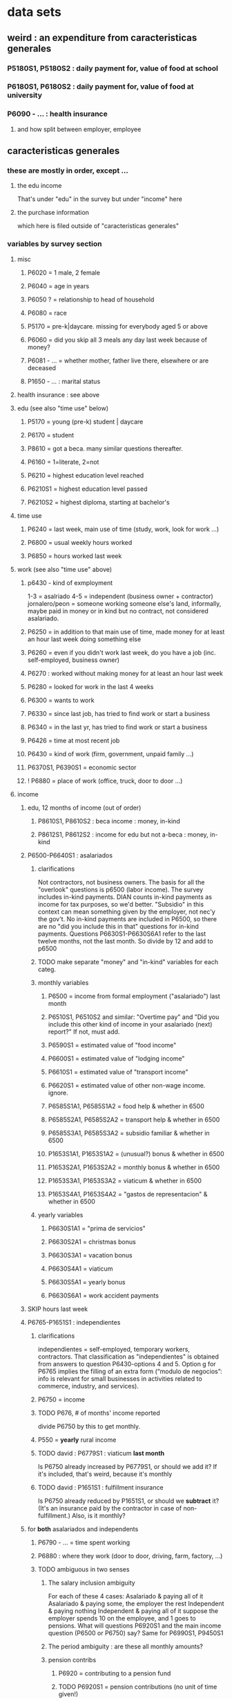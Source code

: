 * data sets
** weird : an expenditure from caracteristicas generales
*** P5180S1, P5180S2 : daily payment for, value of food at school
*** P6180S1, P6180S2 : daily payment for, value of food at university 
*** P6090 - ... : health insurance
**** and how split between employer, employee
** caracteristicas generales
*** these are mostly in order, except ... 
**** the edu income
That's under "edu" in the survey
but under "income" here
**** the purchase information
which here is filed outside of "caracteristicas generales"
*** variables by survey section
**** misc
***** P6020 = 1 male, 2 female
***** P6040 = age in years
***** P6050 ? = relationship to head of household
***** P6080 = race
***** P5170 = pre-k|daycare. missing for everybody aged 5 or above
***** P6060 = did you skip all 3 meals any day last week because of money?
***** P6081 - ... = whether mother, father live there, elsewhere or are deceased
***** P1650 - ... : marital status
**** health insurance : see above
**** edu (see also "time use" below)
***** P5170 = young (pre-k) student | daycare
***** P6170 = student
***** P8610 = got a beca. many similar questions thereafter.
***** P6160 = 1=literate, 2=not
***** P6210 = highest education level reached
***** P6210S1 = highest education level passed
***** P6210S2 = highest diploma, starting at bachelor's
**** time use
***** P6240 = last week, main use of time (study, work, look for work ...)
***** P6800 = usual weekly hours worked
***** P6850 = hours worked last week
**** work (see also "time use" above)
***** p6430 - kind of exmployment
   1-3 = asalriado
   4-5 = independent (business owner + contractor)
   jornalero/peon = someone working someone else's land, informally, maybe paid in money or in kind but no contract, not considered asalariado.
***** P6250 = in addition to that main use of time, made money for at least an hour last week doing something else
***** P6260 = even if you didn't work last week, do you have a job (inc. self-employed, business owner)
***** P6270 : worked without making money for at least an hour last week
***** P6280 = looked for work in the last 4 weeks
***** P6300 = wants to work
***** P6330 = since last job, has tried to find work or start a business
***** P6340 = in the last yr, has tried to find work or start a business
***** P6426 = time at most recent job
***** P6430 = kind of work (firm, government, unpaid family ...)
***** P6370S1, P6390S1 = economic sector
***** ! P6880 = place of work (office, truck, door to door ...)
**** income
***** edu, 12 months of income (out of order)
****** P8610S1, P8610S2 : beca income : money, in-kind
****** P8612S1, P8612S2 : income for edu but not a-beca : money, in-kind
***** P6500-P6640S1 : asalariados
****** clarifications
   Not contractors, not business owners. The basis for all the "overlook" questions is p6500 (labor income). The survey includes in-kind payments.
   DIAN counts in-kind payments as income for tax purposes, so we'd better.
   "Subsidio" in this context can mean something given by the employer, not nec'y the gov't.
   No in-kind payments are included in P6500, so there are no "did you include this in that" questions for in-kind payments.
   Questions P6630S1-P6630S6A1 refer to the last twelve months, not the last month. So divide by 12 and add to p6500
****** TODO make separate "money" and "in-kind" variables for each categ.
****** monthly variables
******* P6500 = income from formal employment ("asalariado") last month
******* P6510S1, P6510S2 and similar: "Overtime pay" and "Did you include this other kind of income in your asalariado (next) report?" If not, must add.
******* P6590S1 = estimated value of "food income"
******* P6600S1 = estimated value of "lodging income"
******* P6610S1 = estimated value of "transport income"
******* P6620S1 = estimated value of other non-wage income. ignore.
******* P6585S1A1, P6585S1A2 = food help & whether in 6500
******* P6585S2A1, P6585S2A2 = transport help & whether in 6500
******* P6585S3A1, P6585S3A2 = subsidio familiar & whether in 6500
******* P1653S1A1, P1653S1A2 = (unusual?) bonus & whether in 6500
******* P1653S2A1, P1653S2A2 = monthly bonus & whether in 6500
******* P1653S3A1, P1653S3A2 = viaticum & whether in 6500
******* P1653S4A1, P1653S4A2 = "gastos de representacion" & whether in 6500
****** yearly variables
******* P6630S1A1 = "prima de servicios"
******* P6630S2A1 = christmas bonus
******* P6630S3A1 = vacation bonus
******* P6630S4A1 = viaticum
******* P6630S5A1 = yearly bonus
******* P6630S6A1 = work accident payments
***** SKIP hours last week
***** P6765-P1651S1 : independientes
****** clarifications
independientes = self-employed, temporary workers, contractors. That classification as "independientes" is obtained from answers to question P6430-options 4 and 5. Option g for P6765 implies the filling of an extra form (“modulo de negocios”: info is relevant for small businesses in activities related to commerce, industry, and services).
****** P6750 = income
****** TODO P676, # of months' income reported
divide P6750 by this to get monthly.
****** P550 = *yearly* rural income
****** TODO david : P6779S1 : viaticum *last month*
Is P6750 already increased by P6779S1, or should we add it?
If it's included, that's weird, because it's monthly
****** TODO david : P1651S1 : fulfillment insurance
Is P6750 already reduced by P1651S1, or should we *subtract* it?
(It's an insurance paid by the contractor in case of non-fulfillment.)
Also, is it monthly?
***** for *both* asalariados and independents
****** P6790 - ... = time spent working
****** P6880 : where they work (door to door, driving, farm, factory, ...)
****** TODO ambiguous in two senses
******* The salary inclusion ambiguity
 For each of these 4 cases:
    Asalariado & paying all of it
    Asalariado & paying some, the employer the rest
    Independent & paying nothing
    Independent & paying all of it
 suppose the employer spends 10 on the employee, and 1 goes to pensions. What will questions P6920S1 and the main income question (P6500 or P6750) say? Same for P6990S1, P9450S1
******* The period ambiguity : are these all monthly amounts?
******* pension contribs
******** P6920 = contributing to a pension fund
******** TODO P6920S1 = pension contributions (no unit of time given!)
******** TODO P6940 = who pays the pension contributions
  option C is illegal
******* P6990* : work injury insurance
******* P9450* : caja de compensacion
***** P7040 - ... = second job
****** P7070 = last month's income
***** P7310 - ... : unemployed (at least mostly)
****** TODO david : period ? P9460S1 : unemployment benefits
****** P7422S1 : last momth's income
***** >>>
***** P7472 : "inactive"
****** definition
inactive = students, retired, unpaid domestic. comes from the module for labor force (questions p6240 to p6350).
****** P7472S1 : last month's income
***** rental income last month
****** P7500S1A1 : rental income, real estate, developed
****** P7500S4A1 : rental income, real estate, undeveloped
****** P7500S5A1 : rental income, vehicle | equipment
***** benefits
****** P7500S2A1 : month pension for old|sick
****** TODO P7500S3A1 : month alimony. *ignore*, to avoid double-counting.
****** P7510S1A1 = *year* of remittance income, domestic
****** P7510S2A1 = *year* of remittance income, foreign
****** P7510S3A1 = *year* of help from private domestic ?firms
****** P7510S4A1 = *year* of help from private foreign ?firms
***** mixed up
****** P7510S5A1 = *year* of interest income
****** P7510S6A1 = *year* of benefits, cesantia income
for each year of work, a month of salary, paid after leaving
****** P7510S10A1 = *year* of dividend income
****** TODO P7510S9A1 = *year* of (stock?) sale income
***** TODO <<< RESUME HERE >>>
***** benefits
****** TODO P7513S4 ? investment income. include.
****** TODO P7510S9 = income from sale of securities ("Rendimientos por venta de títulos"). include.
******* should not be a big fraction of income for most of the population.
****** TODO I skipped the many questions about government benefits, even "transferencias por victimización"
******* P1668S1 : income if including transfers.
******* all these things are similar, treat the same.
******* probably shouldn't be much given "en especie". do not include.
****** TODO P7513S1 : ingresos ocasionales, ventas.
******* could include if had frequency. luis, david will estimate
****** TODO Don't count loans -- you don't pay for your income with later income.
****** TODO All "ingreso ocasional" needs a frequency, we can assume initially that it's small.
****** TODO P7513S3 ? Venta de (semovientes = livestock)?
****** P7513S5 & fol: income from being paid back for a loan
****** TODO P7513S8 ? jury awards
****** P7513S9 = lottery winnings
****** P7513S10 = inheritance
****** P7513S11 = income from devolved tax payments
**** P7516 = spent savings in the last 12 months
** purchase data sets, (at least maybe) VAT-relevant
*** articulos
**** p10270 = COICOP
**** FORMA : no legend. Hopefully same values as the other "how gotten" variables.
**** VALOR
**** TODO jeff : P10270S2 : where bought (where gotten?)
**** P10270S3 : frequency
**** DONE P10270S4 = portion of value bought on credit. ignore.
*** DONE medio
**** "[4:20 PM, 9/11/2018] David Suárez Castellanos: Old houses don't have vat
New houses go to the 5% rate only if they cost more than 880 million cop. There are no specific coicops for these alternatives and you cannot know from the survey if the house inhabited by the household is new
**** p10305 = says whether a house is new or old
**** p10305s1 = value of the purchase
**** these purchases are in the last 12 months. How to represent?
*** rural capitulo c
**** TODO david processing : nc2_cc_p1 : 25 broad categories, maybe VAT-identifiable
**** nc2_cc_p2 : freq
**** nc2_cc_p3_s1 : value
**** DONE nc2_cc_p3_s2 : bought in the last week. conflicts & less info relate to freq.
*** urban capitulo c
**** TODO nc2_cc_p1 : 25 broad categories, maybe vat-identifiable.
**** nc2_cc_p2 : freq
**** nc2_cc_p3_s1 : value
*** DONE ## -- The rest of these have all 6 purchase variables we rely on. -- ##
*** rural personal
**** DONE NC2R_CE_P1 = got it last week. conflicts with frequency, and less information.
**** nc2r_ce_p2 : COICOP
**** NC2R_CE_P4S1 : quantity
**** NC2R_CE_P5S2 : how gotten
**** NC2R_CE_P6 : where gotten
**** NC2R_CE_P7 : value
**** TODO NC2R_CE_P8 : frequency
***** it would be nice to be sure that frequency and value are orthogonal -- that is, value is the value per purchase, not the total spent on that good last week
*** rural personal fuera
**** nc2r_ca_p3 :  coicop
**** NC2R_CA_P4_S1 : quantity
**** NC2R_CA_P5_S1 : how it was gotten
**** NC2R_CA_P6_S1 : where it was gotten
**** NC2R_CA_P7_S1 : value
**** NC2R_CA_P8_S1 : freq
*** rural semanal
**** nc2r_ca_p3 :  coicop
**** nc2r_ca_p4_s1 : quantity
**** TODO needed ? nc2r_ca_p4_s2 & fol : unit of measure
**** nc2r_ca_p5_s1 : forma de adquisición
1 » 1. Compra
2 » 2. Recibidos como pago por trabajo
3 » 3. Regalo o donación
4 » 4. Intercambio o trueque
5 » 5. Traidos de la finca o producidos por el hogar
6 » 6. Tomados de un negocio del hogar
7 » 7. Otra
**** nc2r_ca_p6_s1 : where bought
**** nc2r_ca_p7_s1 : value
**** nc2r_ca_p8_s1 : freq
*** rural semanal fuera
**** nh_cgprcfh_p1s1 : coicop
**** nh_cgprcfh_p2 : quantity
**** nh_cgprcfh_p3 : how gotten
**** nh_cgprcfh_p4 : where gotten
**** nh_cgprcfh_p5 : value
**** nh_cgprcfh_p6 : freq
**** DONE :: more variables
***** nh_cgprcfh_p7 : household or personal
***** these don't matter, because there's a COICOP
****** nh_cgprcfh_p1 = descripción de la comida o alimento adquirido; 5 unique values, 7/11 missing
****** nh_cgprcfh_p1s2 = "marque con una x, la opción que describa mejor el tipo de comida", 5 unique, 7/11 missing
*** urban diario
**** p10250s1a1 ? "número de orden de la persona qué se le entregó la mesada"
***** almost always missing. if not missing, drop observation -- it records a within-household transfer of money
**** nh_cgdu_p1 = coicop
**** nh_cgdu_p2 : quantity
**** TODO nh_cgdu_p3 & fol ? unit of measure
**** nh_cgdu_p5 : how they got it
**** nh_cgdu_p7b1379 : where gotten
**** TODO nh_cgdu_p8 ? value
***** interacts with quantity? unit of measure?
**** nh_cgdu_p9 : freq
**** nh_cgdu_p10 : personal or household
*** urban diario fuera
**** nh_cgducfh_p1_1 : coicop
**** nh_cgducfh_p2 : quantity
**** TODO luis : nh_cgducfh_p3 : how they got it (compra, recibido como pago, regalo, traido de la finca ...)
**** nh_cgducfh_p4 : where gotten, even if not bought
***** TODO ? how to read the legend
***** TODO david processing : restaurant, bar, cafeteria: no vat. otherwise ignore. street vendors?
**** nh_cgducfh_p5 : value, even if not bought
**** TODO nh_cgducfh_p6 : frequency
***** ? how to read legend. 2.1 appears in it, but 2 and not 2.1 appears in the data.
**** DONE nh_cgducfh_p7 : personal or household
**** DONE nh_cgducfh_p8 ? "si lo adquirió a domicilio"
***** was it a delivery. ignore.
*** urban diario personal
**** nc4_cc_p1_1 : coicop
**** nc4_cc_p2 : quantity
**** nc4_cc_p3 : how they got it
***** legend differs from that in "diarios urbano fuera"
**** nc4_cc_p4 : where gotten, even if not bought
**** nc4_cc_p5 : value
**** nc4_cc_p6 : freq
*** urban personal fuera
**** DONE : nh_cgpucfh_p1_s2 : can't be anything.
**** nh_cgpucfh_p1_s1 : coicop
**** nh_cgpucfh_p2 : quantity
**** nh_cgpucfh_p3 : how gotten
**** nh_cgpucfh_p4 : where gotten
**** nh_cgpucfh_p5 : value
**** nh_cgpucfh_p6 : freq
** DONE files not(PITFALL: currently) VAT-relevant
*** viviendas_y_hogares -- just mortgages, which are (currently!) exempt
**** P5100S1 through P5100S4: Cuanto pagan for mortgage -- exempt, even for a second home.
*** gastos_diarios_urbanos__mercados :: nothing identifies what they purchased!
**** four broad purchase categories, see nc2_cc_p4. basically 0 vat.
*** gastos_semanales_rurales__mercados :: nothing identifies what they purchased!
**** four broad purchase categories, see nc2_cc_p4. basically 0 vat.
* variables
** DONE ignorable variables
*** household-communal
*** DONE can ignore : NH_CGDU_P3 & following ? unit of measure
**** to calculate expenditure we only need value and frequency
*** DONE SECUENCIA_ENCUESTA : ignore
*** DONE SECUENCIA_P : ignore
*** DONE CAP = which chapter of Cuadernillo 2 an expenditure comes from. Redundant, given COICOP.
** DONE processed variables
*** ORDEN = id for family member
*** COICOP: when it is missing, everything* is missing except some stuff in articulos -- but only 63/211,113 of that has no COICOP
**** * value, quantity, is-purchase, freq
*** value = spending, not price / unit
*** FEX_C = household, not individual, weight
**** Proportional to the selection probability
**** constant within member, purchase. (I tested, it really is.)
 data.purchases[["household","household-member","weight"]].sort_values(
   ["household","household-member","weight"] ) [["household","weight"]]
** DIRECTORIO = household 
*** TODO david : incorporate P6050 = "unidad de gasto"
 If equal to 6,7, or 8, kind of part of the household but not really?
 If I want to know what a household spent, I should exclude persons marked 6-8?
 Will the expenditures of a person marked 6-8 be recorded in the household in which they are (say) a maid, or in a different household, or in no household?

*** group living together, sharing food and not paying rent to the hosuehold. Every person belongs to exactly one household.
** frequency
*** if frequency missing, discard observation
**** DONE when purchase=1, freq is almost never missing, for each file
*** almost all use the same key
**** TODO use this one: rural cap c
***** 1 » 2. Diario
***** 2 » 2.1. Varias veces por semana
****** TODO 2.1 is not in the data, so this suggests the first number is the right one.
***** 3 » 3. Semanal
***** 4 » 4. Quincenal
***** 5 » 5. Mensual
***** 6 » 6. Bimestral
***** 7 » 7. Trimestral
***** 8 » 8. Anual (not present in this file, but others)
***** 9 » 9. Esporádica
***** 10 » 10. Semestral (not present in this file, but others)
***** 11 » 11. Nunca
****** TODO What does this even mean? Should we drop these observations?
**** rural personal
***** 1 » 2. Diario
***** 2 » 2.1 Varias veces por semana
***** 3 » 3.Semanal
***** 4 » 4. Quincenal
***** 5 » 5. Mensual
***** 6 » 6. Bimestral
***** 7 » 7. Trimestral
***** 9 » 9.Esporádico
**** rural semanal fuera
***** 1 » 2. Diario
***** 2 » 2.1. Varias veces por semana
***** 3 » 3. Semanal
***** 4 » 4. Quincenal
***** 5 » 5. Mensual
***** 6 » 6. Bimestral
***** 7 » 7. Trimestral
***** 9 » 9. Esporádica
**** urbano diario fuera
***** 1 » 2. Diario
***** 2 » 2.1. Varias veces por semana
***** 3 » 3. Semanal
***** 4 » 4. Quincenal
***** 5 » 5. Mensual
***** 6 » 6. Bimestral
***** 7 » 7. Trimestral
***** 9 » 9. Esporádica
**** urbano personal fuera
***** 1 » 2. Diario
***** 2 » 2.1. Varias veces por semana
***** 3 » 3. Semanal
***** 4 » 4. Quincenal
***** 5 » 5. Mensual
***** 6 » 6. Bimestral
***** 7 » 7. Trimestral
***** 9 » 9. Esporádica
**** rural semanal
***** 1 » 2. Diario
***** 2 » 2.1. Varias veces por semana
***** 3 » 3. Semanal
***** 4 » 4. Quincenal
***** 5 » 5. Mensual
***** 6 » 6. Bimestral
***** 7 » 7. Trimestral
***** 9 » 9. Esporádica
**** rural personal fuera
***** 1 » 2. Diario
***** 2 » 2.1. Varias veces por semana
***** 3 » 3. Semanal
***** 4 » 4. Quincenal
***** 5 » 5. Mensual
***** 6 » 6. Bimestral
***** 7 » 7. Trimestral
***** 9 » 9. Esporádica
**** articulos
***** 3 » 3. Semanal
***** 4 » 4. Quincenal
***** 5 » 5. Mensual
***** 6 » 6. Bimestral
***** 7 » 7. Trimestral
***** 8 » 8. Anual
***** 9 » 9. Esporádica
***** 10 » 10. Semestral
***** TODO jeff: what to do about NaN?
**** urbano diarios personal
***** 1 » 1. Diario
***** 2 » 2.1. Varias veces
***** 3 » 3. Semanal
***** 4 » 4. Quincenal
***** 5 » 5. Mensual
***** 6 » 6. Bimestral
***** 7 » 7. Trimestral
***** 9 » 9. Esporádica por semana
**** urbano diario
***** 1 » 2. Diario
***** 2 » 2.1. Varias veces por semana
***** 3 » 3. Semanal
***** 4 » 4. Quincenal
***** 5 » 5. Mensual
***** 6 » 6. Bimestral
***** 7 » 7. Trimestral
***** 9 » 9. Esporádica
***** TODO jeff: what to do about NaN?
*** TODO weird legend : urban cap c. (same as rural cap c, I'm guessing?)
** how-got: use (for VAT) only value 1
*** how-got is inconsistent, but we're unaffected, because we only use the value 1
**** For the "forma de adquisición" ("how-got") variables, the "urban_diario_personal" has a totally different legend, except for the extreme values 1 and 7. Everything else has the same legend. Is this because that file was coded differently, or is it an error in the dcumentation?
*** DONE : not important : what to do when it's missing
**** once we exclude codes without a COICOP, is-purchase is almost never missing
**** after excluding code without a value, it is literally never missing
**** two, and maybe every, reason it might be missing
***** sometimes missing because they didn't buy it
***** sometimes missing because it's a within-household transfer

*** how-got by file
**** articulos: takes values 1-7
***** DONE no description, but same coding as the majority of the files
**** not present in these files
***** medios
***** rural capitulo c
***** urban capitulo c
**** TODO urban_diario_personal is different; everything else has the same key
**** rural_personal: takes 1-4
  1 » 01. Compra
  2 » 02. Recibido como pago por trabajo
  3 » 03. Regalo
  4 » 04. Intercambio o Trueque
  5 » 05. Cultivados en la finca o producidos por el hogar
  6 » 06. Tomado de un negocio del hogar
  7 » 07. Otra
**** rural_personal_fuera: takes 1-3, 6
  1 » 1. Compra
  2 » 2. Recibidos como pago por trabajo
  3 » 3. Regalo o donación
  4 » 4. Intercambio o trueque
  5 » 5. Traidos de la finca o producidos por el hogar
  6 » 6. Tomados de un negocio del hogar
  7 » 7. Otra
**** rural_semanal: 1-7
  1 » 1. Compra
  2 » 2. Recibidos como pago por trabajo
  3 » 3. Regalo o donación
  4 » 4. Intercambio o trueque
  5 » 5. Traidos de la finca o producidos por el hogar
  6 » 6. Tomados de un negocio del hogar
  7 » 7. Otra
**** rural_semanal_fuera: 1-3
  1 » 1.Compra
  2 » 2.Recibidos como pago por trabajo
  3 » 3.Regalo
  4 » 4.Intercambio o trueque
  5 » 5.Traidos de la finca o producidos por el hogar
  6 » 6.Tomados de un negocio del hogar
  7 » 7.Otra
**** urban_diario: 1-7, NaN
***** TODO ? NaN
***** codebook
  1 » 1.Compra
  2 » 2.Recibidos como pago por trabajo
  3 » 3. Regalo o donación
  4 » 4.Intercambio o trueque
  5 » 5.Traidos de la finca o producidos por el hogar
  6 » 6.Tomados de un negocio del hogar
  7 » 7.Otra
**** urban_diario_fuera: 1-7
  1 » 1.Compra
  2 » 2.Recibidos como pago por trabajo
  3 » 3. Regalo o donación
  4 » 4.Intercambio o trueque
  5 » 5.Traidos de la finca o producidos por el hogar
  6 » 6.Tomados de un negocio del hogar
  7 » 7.Otra
**** TODO david asking : urban_diario_personal: 1-7
***** TODO see "different" below. For now interpret the same as the others, b/c the cuadernillo is probably right; however, david is asking.
***** 1 » 1. Compra
***** (different) 2 » 2. Traídos de la finca o producidos por el hogar.
***** (different) 3 » 3. Tomados de un negocio del hogar.
***** (different) 4 » 4. Recibidos como pagos por trabajo
***** (different) 5 » 5. Regalo o donación
***** (different) 6 » 6. Intercambio o trueque
***** 7 » 7. Otra
**** urban_personal_fuera: 1-7
  1 » 1. Compra
  2 » 2. Recibidos como pago por trabajo
  3 » 3. Regalo o donación
  4 » 4. Intercambio o trueque
  5 » 5. Traidos de la finca o producidos por el hogar
  6 » 6. Tomados de un negocio del hogar
  7 » 7. Otra
** where-got
*** use the value on the right
*** relevant only for food
*** not present in these files; can assume bought in a place that charges VAT
**** medios. can ignore -- this file is only useful to us for purchasess of extremely expensive (> $ 880 m) second homes
**** for these files each observation aggregates spending over many categories into 25, but otherwise similar to COICOP files
***** rural capitulo c
***** urban capitulo c
*** this file has its own special legend, with no corrections (for every "x » y", x = y).
**** rural_semanal_fuera (always reads "x » x")
***** takes values 1, 4, 6-7, 10, 13, 16, 19, 20, 24
***** 1 » 1 Almacenes o supermercados de cadena y tiendas por departamento
***** TODO 2 » 2 Hipermercados
***** 4 » 4 Supermercados de cajas de compesanciónm, cooperativas, fondos de empleados y comisariatos
***** 6 » 6.Supermercado y tiendas de barrio
***** 7 » 7.Misceláneas de barrio y cacharrerías
***** no vat - TODO 8 » 8.Cigarrerías, salsamentarias y delikatessen
***** no vat - 10 » 10 Plazas de mercado, galerías y graneros
***** no vat - TODO 11 » 11 Central mayorista de abastecimiento
***** no vat - TODO 12 » 12 Mercados móviles
***** no vat - 13 » 13 Vendedores ambulantes o ventas callejeras
***** no vat - 14 » 14 San Andresitos
***** TODO 15 » 15 Bodegas o fábricas.
***** 16 » 16 Establecimiento especializado en la venta del artículo o la prestación del servicio adquirido
***** 17 » 17 Farmacias y droguerías
***** 18 » 18 Restaurantes
***** 19 » 19 Cafeterías y establecimientos de comidas rápidas
***** no vat - 20 » 20 Persona particular
***** 21 » 21 Ferias especializadas: Artesanal, del hogar, del libro, de computadores, etc.
***** 22 » 22 A través de internet
***** 23 » 23 Televentas y ventas por catálogo
***** TODO pays vat ? 24 » 24 Otro
*** these three files agree, with no corrections (for every "x » y", x = y).
**** articulos
***** takes values 1, 4, 6-7, 10, 13-14, 16-17, 20-24, 26
***** 1 » 1 Almacenes, supermercado de cadena, tiendas por departamento o hipermercados
***** 4 » 4 Supermercados de cajas de compesanción, cooperativas, fondos de empleados y comisariatos
***** 6 » 6 Supermercado de barrio, tiendas de barrio, cigarrerías, salsamentarias y delicatessen
***** 7 » 7 Misceláneas de barrio y cacharrerías
***** 10 » 10 Plazas de mercado, galerías, mercados móviles, central mayorista de abastecimiento y graneros
***** 13 » 13 Vendedores ambulantes
***** 14 » 14 Sanandrecitos, bodegas y fábricas
***** 16 » 16 Establecimiento especializado en la venta del artículo o la prestación del servicio
***** 17 » 17 Farmacias y droguerías
***** 20 » 20 Persona particular
***** 21 » 21 Ferias especializada: artesanal, del libro , del hogar, de tecnología, etc.
***** 22 » 22 A través de internet
***** 23 » 23 Televentas y ventas por catálogo
***** 24 » 24 Otro
***** 26 » 26 En el exterior (fuera del país)
**** rural_personal
***** takes values 4, 6, 16, 19-20
***** 1 » 1 Almacenes, supermercado de cadena, tiendas por departamento o hipermercados
***** 4 » 4 Supermercados de cajas de compesanciónm, cooperativas, fondos de empleados y comisariatos
***** 6 » 6 Supermercado de barrio, tiendas de barrio, cigarrerías, salsamentarias y delicatessen
***** 7 » 7 Misceláneas de barrio y cacharrerías
***** 10 » 10 Plazas de mercado, galerías, mercados móviles, central mayorista de abastecimiento y graneros
***** 13 » 13 Vendedores ambulantes
***** 14 » 14 Sanandrecitos, bodegas y fábricas
***** 16 » 16 Establecimiento especializado en la venta del artículo o la prestación del servicios
***** 17 » 17 Farmacias y droguerías
***** 18 » 18 Restaurantes
***** 19 » 19 Cafeterías y establecientos de comidas rápidas
***** 20 » 20 Persona particular
***** 21 » 21 Ferias especializada: artesanal, del libro , del hogar, de tecnología, etc.
***** 22 » 22 A través de internet
***** 23 » 23 Televentas y ventas por catálogo
***** 24 » 24 Otro
***** 25 » 25 Plazoleta de comidas
**** urban_diario_personal
***** takes values 1, 6, 21-25
***** 1 » 1 Almacenes, supermercado de cadena, tiendas por departamento o hipermercados
***** 4 » 4 Supermercados de cajas de compesanciónm, cooperativas, fondos de empleados y comisariatos
***** 6 » 6 Supermercado de barrio, tiendas de barrio, cigarrerías, salsamentarias y delicatessen
***** 7 » 7 Misceláneas de barrio y cacharrerías
***** 10 » 10 Plazas de mercado, galerías, mercados móviles, central mayorista de abastecimiento y graneros
***** 13 » 13 Vendedores ambulantes
***** 14 » 14 Sanandrecitos, bodegas y fábricas
***** 16 » 16 Establecimiento especializado en la venta del artículo o la prestación del servicios
***** 17 » 17 Farmacias y droguerías
***** 18 » 18 Restaurantes
***** 19 » 19 Cafeterías y establecientos de comidas rápidas
***** 20 » 20 Persona particular
***** 21 » 21 Ferias especializada: artesanal, del libro , del hogar, de tecnología, etc.
***** 22 » 22 A través de internet
***** 23 » 23 Televentas y ventas por catálogo
***** 24 » 24 Otro
***** 25 » 25 Plazoleta de comidas
*** these five files agree, with lots of corrections ("x » y", where x and y differ)
**** rural_personal_fuera
***** TODO takes values 1, 6, 10, 13, 16, 19-20, 24
****** 24 appears on the right, and not on the left, of one of these » symbols
****** everything else appears on both
***** 1 » 1 Almacenes, supermercado de cadena, tiendas por departamento o hipermercados
***** 2 » 4 Supermercados de cajas de compesanciónm, cooperativas, fondos de empleados y comisariatos
***** TODO 4 » 6 Supermercado de barrio, tiendas de barrio, cigarrerías, salsamentarias y delicatessen
***** TODO 6 » 7 Misceláneas de barrio y cacharrerías
***** TODO 7 » 10 Plazas de mercado, galerías, mercados móviles, central mayorista de abastecimiento y graneros
***** TODO 8 » 13 Vendedores ambulantes
***** TODO 10 » 14 Sanandrecitos, bodegas y fábricas
***** TODO 11 » 16 Establecimiento especializado en la venta del artículo o la prestación del servicios
***** TODO 12 » 17 Farmacias y droguerías
***** TODO 13 » 18 Restaurantes
***** TODO 14 » 19 Cafeterías y establecientos de comidas rápidas
***** TODO 15 » 20 Persona particular
***** TODO 16 » 21 Ferias especializada: artesanal, del libro , del hogar, de computadores, etc.
***** TODO 17 » 22 A través de internet
***** TODO 18 » 23 Televentas y ventas por catálogo
***** TODO 19 » 24 Otro
***** TODO 20 » 25 Plazoleta de comidas
**** rural_semanal
***** TODO takes values 1, 4, 6-7, 10, 13, 16-17, 19-21, 23-24
****** 21, 23, 24 appear only on the right
***** 1 » 1 Almacenes, supermercado de cadena, tiendas por departamento o hipermercados
***** 2 » 4 Supermercados de cajas de compesanciónm, cooperativas, fondos de empleados y comisariatos
***** TODO 4 » 6 Supermercado de barrio, tiendas de barrio, cigarrerías, salsamentarias y delicatessen
***** TODO 6 » 7 Misceláneas de barrio y cacharrerías
***** TODO 7 » 10 Plazas de mercado, galerías, mercados móviles, central mayorista de abastecimiento y graneros
***** TODO 8 » 13 Vendedores ambulantes
***** TODO 10 » 14 Sanandrecitos, bodegas y fábricas
***** TODO 11 » 16 Establecimiento especializado en la venta del artículo o la prestación del servicios
***** TODO 12 » 17 Farmacias y droguerías
***** TODO 13 » 18 Restaurantes
***** TODO 14 » 19 Cafeterías y establecientos de comidas rápidas
***** TODO 15 » 20 Persona particular
***** TODO 16 » 21 Ferias especializada: artesanal, del libro , del hogar, de computadores, etc.
***** TODO 17 » 22 A través de internet
***** TODO 18 » 23 Televentas y ventas por catálogo
***** TODO 19 » 24 Otro
***** TODO 20 » 25 Plazoleta de comidas
**** urban_diario
***** TODO takes values NaN, 1, 4, 6-7, 10, 13-14, 16-25
****** 21-25 appear only on the right
***** 1 » 1 Almacenes, supermercado de cadena, tiendas por departamento o hipermercados
***** 2 » 4 Supermercados de cajas de compesanciónm, cooperativas, fondos de empleados y comisariatos
***** TODO 4 » 6 Supermercado de barrio, tiendas de barrio, cigarrerías, salsamentarias y delicatessen
***** TODO 6 » 7 Misceláneas de barrio y cacharrerías
***** TODO 7 » 10 Plazas de mercado, galerías, mercados móviles, central mayorista de abastecimiento y graneros
***** TODO 8 » 13 Vendedores ambulantes
***** TODO 10 » 14 Sanandrecitos, bodegas y fábricas
***** TODO 11 » 16 Establecimiento especializado en la venta del artículo o la prestación del servicios
***** TODO 12 » 17 Farmacias y droguerías
***** TODO 13 » 18 Restaurantes
***** TODO 14 » 19 Cafeterías y establecientos de comidas rápidas
***** TODO 15 » 20 Persona particular
***** TODO 16 » 21 Ferias especializada: artesanal, del libro , del hogar, de computadores, etc.
***** TODO 17 » 22 A través de internet
***** TODO 18 » 23 Televentas y ventas por catálogo
***** TODO 19 » 24 Otro
***** TODO 20 » 25 Plazoleta de comidas
**** urban_diario_fuera
***** takes values 1, 4, 6-7, 10, 13-14, 16-21, 24-25
****** 21-25 are found only on the right
***** 1 » 1 Almacenes, supermercado de cadena, tiendas por departamento o hipermercados
***** 2 » 4 Supermercados de cajas de compesanciónm, cooperativas, fondos de empleados y comisariatos
***** TODO 4 » 6 Supermercado de barrio, tiendas de barrio, cigarrerías, salsamentarias y delicatessen
***** TODO 6 » 7 Misceláneas de barrio y cacharrerías
***** TODO 7 » 10 Plazas de mercado, galerías, mercados móviles, central mayorista de abastecimiento y graneros
***** TODO 8 » 13 Vendedores ambulantes
***** TODO 10 » 14 Sanandrecitos, bodegas y fábricas
***** TODO 11 » 16 Establecimiento especializado en la venta del artículo o la prestación del servicios
***** TODO 12 » 17 Farmacias y droguerías
***** TODO 13 » 18 Restaurantes
***** TODO 14 » 19 Cafeterías y establecientos de comidas rápidas
***** TODO 15 » 20 Persona particular
***** TODO 16 » 21 Ferias especializada: artesanal, del libro , del hogar, de computadores, etc.
***** TODO 17 » 22 A través de internet
***** TODO 18 » 23 Televentas y ventas por catálogo
***** TODO 19 » 24 Otro
***** TODO 20 » 25 Plazoleta de comidas
**** urban_personal_fuera
***** takes values 1, 21-25
****** 21-25 are found only on the right
***** 1 » 1 Almacenes, supermercado de cadena, tiendas por departamento o hipermercados
***** 2 » 4 Supermercados de cajas de compesanciónm, cooperativas, fondos de empleados y comisariatos
***** TODO 4 » 6 Supermercado de barrio, tiendas de barrio, cigarrerías, salsamentarias y delicatessen
***** TODO 6 » 7 Misceláneas de barrio y cacharrerías
***** TODO 7 » 10 Plazas de mercado, galerías, mercados móviles, central mayorista de abastecimiento y graneros
***** TODO 8 » 13 Vendedores ambulantes
***** TODO 10 » 14 Sanandrecitos, bodegas y fábricas
***** TODO 11 » 16 Establecimiento especializado en la venta del artículo o la prestación del servicios
***** TODO 12 » 17 Farmacias y droguerías
***** TODO 13 » 18 Restaurantes
***** TODO 14 » 19 Cafeterías y establecientos de comidas rápidas
***** TODO 15 » 20 Persona particular
***** TODO 16 » 21 Ferias especializada: artesanal, del libro , del hogar, de computadores, etc.
***** TODO 17 » 22 A través de internet
***** TODO 18 » 23 Televentas y ventas por catálogo
***** TODO 19 » 24 Otro
***** TODO 20 » 25 Plazoleta de comidas
* legends
** how to read "x » y"?
*** In the "freq" variables, often "2.1" appears on the right side, and never in the data; likewise 2 is often on the left, and it appears in the data a lot. That suggests the left hand values are the ones to use.
*** But the "where-got" variables argue the opposite: Any time a value in the data appears on only one side of that » symbol, it's on the right.
** Error codes: 
98 means people know they receive income but do not know the amount; 
00 means no income; 
99 means people do not know if they are receiving income.
* seldom used
** for copying: an empty list of the purchase files
*** articulos
*** medios
*** rural capitulo c
*** urban capitulo c
*** rural_personal
*** rural_personal_fuera
*** rural_semanal
*** rural_semanal_fuera
*** urban_diario
*** urban_diario_fuera
*** urban_diario_personal
*** urban_personal_fuera
** source forms
*** cuadernillo 1, page 19 (carac. general.): what questions are the last answers on the page for?
**** they are repeats of the answer section for up to four more household members, where questions are only stated once on the previous page, and answers are also on the previous page, for the first two members
** probably obsolete
*** DONE verbal good description variables
**** gastos_diarios_urbano__comidas_preparadas_fuera - nh_cgducfh_p1
**** gastos_personales_urbano__comidas_preparadas_fuera - nh_cgpucfh_p1
**** gastos_semanales_rural__comidas_preparadas_fuera - nh_cgprcfh_p1
